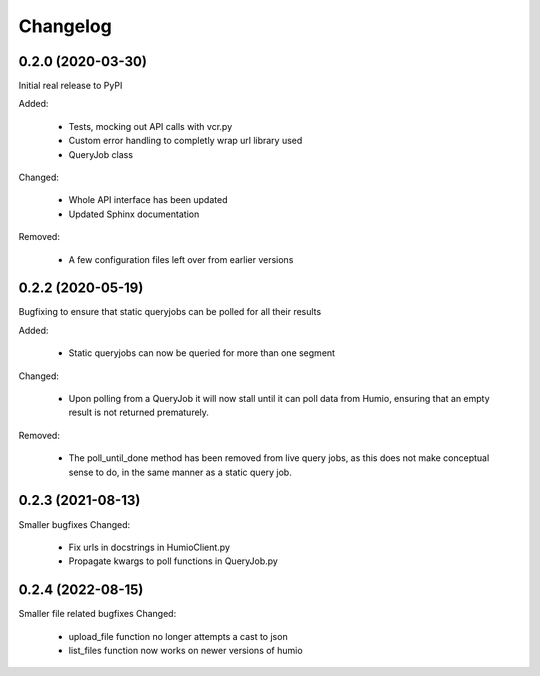 
Changelog
=========

0.2.0 (2020-03-30)
******************
Initial real release to PyPI

Added:

    * Tests, mocking out API calls with vcr.py 
    * Custom error handling to completly wrap url library used
    * QueryJob class

Changed:

    * Whole API interface has been updated
    * Updated Sphinx documentation

Removed:

    * A few configuration files left over from earlier versions


0.2.2 (2020-05-19)
******************
Bugfixing to ensure that static queryjobs can be polled for all their results

Added:

    * Static queryjobs can now be queried for more than one segment
    

Changed:

    * Upon polling from a QueryJob it will now stall until it can poll data from Humio, ensuring that an empty result is not returned prematurely.

Removed:

    * The poll_until_done method has been removed from live query jobs, as this does not make conceptual sense to do, in the same manner as a static query job.

0.2.3 (2021-08-13)
******************
Smaller bugfixes
Changed:

    * Fix urls in docstrings in HumioClient.py
    * Propagate kwargs to poll functions in QueryJob.py

0.2.4 (2022-08-15)
******************
Smaller file related bugfixes
Changed:

    * upload_file function no longer attempts a cast to json 
    * list_files function now works on newer versions of humio